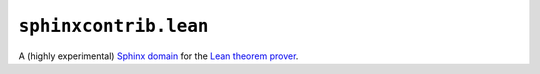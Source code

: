 ======================
``sphinxcontrib.lean``
======================

|PyPI| |Pythons| |CI| |ReadTheDocs|

.. |PyPI| image:: https://img.shields.io/pypi/v/sphinxcontrib-lean.svg
  :alt: PyPI version
  :target: https://pypi.org/project/sphinxcontrib-lean/

.. |Pythons| image:: https://img.shields.io/pypi/pyversions/sphinxcontrib-lean.svg
  :alt: Supported Python versions
  :target: https://pypi.org/project/sphinxcontrib-lean/

.. |CI| image:: https://github.com/Julian/sphinxcontrib-lean/workflows/CI/badge.svg
  :alt: Build status
  :target: https://github.com/Julian/sphinxcontrib-lean/actions?query=workflow%3ACI

.. |ReadTheDocs| image:: https://readthedocs.org/projects/sphinxcontrib-lean/badge/?version=stable&style=flat
  :alt: ReadTheDocs status
  :target: https://sphinxcontrib-lean.readthedocs.io/en/stable/

A (highly experimental) `Sphinx domain`_ for the `Lean theorem prover`_.

.. _Sphinx domain: https://www.sphinx-doc.org/en/master/usage/restructuredtext/domains.html
.. _Lean theorem prover: https://leanprover.github.io/
